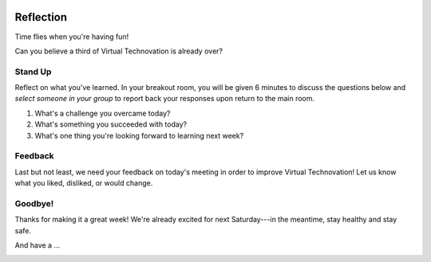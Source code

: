 .. image:: ../img/Technovation-yellow-gradient-background.png
    :width: 500
    :align: center
    :alt: Technovation logo


Reflection
:::::::::::::::::::::::::::::::::::::::::::

Time flies when you're having fun! |time-flies|

.. |time-flies| image:: ../img/time-flies-clipart-libraryDOTcom-clipart-1994879.gif
    :width: 100
    :alt: clipart of a clock with wings

Can you believe a third of Virtual Technovation is already over?

Stand Up
------------

Reflect on what you've learned. 
In your breakout room, you will be given 6 minutes to discuss the questions below
and *select someone in your group* to report back your responses upon
return to the main room.

1. What's a challenge you overcame today?
2. What's something you succeeded with today?
3. What's one thing you're looking forward to learning next week?

.. raw:: html

    <div>
    <iframe width="560" height="315" src="https://www.youtube.com/embed/HsM_VmN6ytk" frameborder="0" allow="accelerometer; autoplay; clipboard-write; encrypted-media; gyroscope; picture-in-picture" allowfullscreen></iframe>
    </div>

Feedback
----------

Last but not least, we need your feedback on today's meeting in order to improve Virtual Technovation!
Let us know what you liked, disliked, or would change.

.. raw:: html

     <div align="middle">
         <iframe src="https://docs.google.com/forms/d/e/1FAIpQLSdbIhPp5a_f8K1aDutDijZ0yso6EWR-BefUhxzZ2q21T9RVCg/viewform?embedded=true" width="640" height="1350" frameborder="0" marginheight="0" marginwidth="0">Loading…</iframe>
     </div>

Goodbye!
---------

Thanks for making it a great week! We're already excited for next Saturday---in the meantime, stay healthy and
stay safe.

And have a ...

.. image:: img/Happy_halloween_clipart-4.png
    :width: 400
    :align: center
    :alt: Happy Halloween clipart from Pinterest